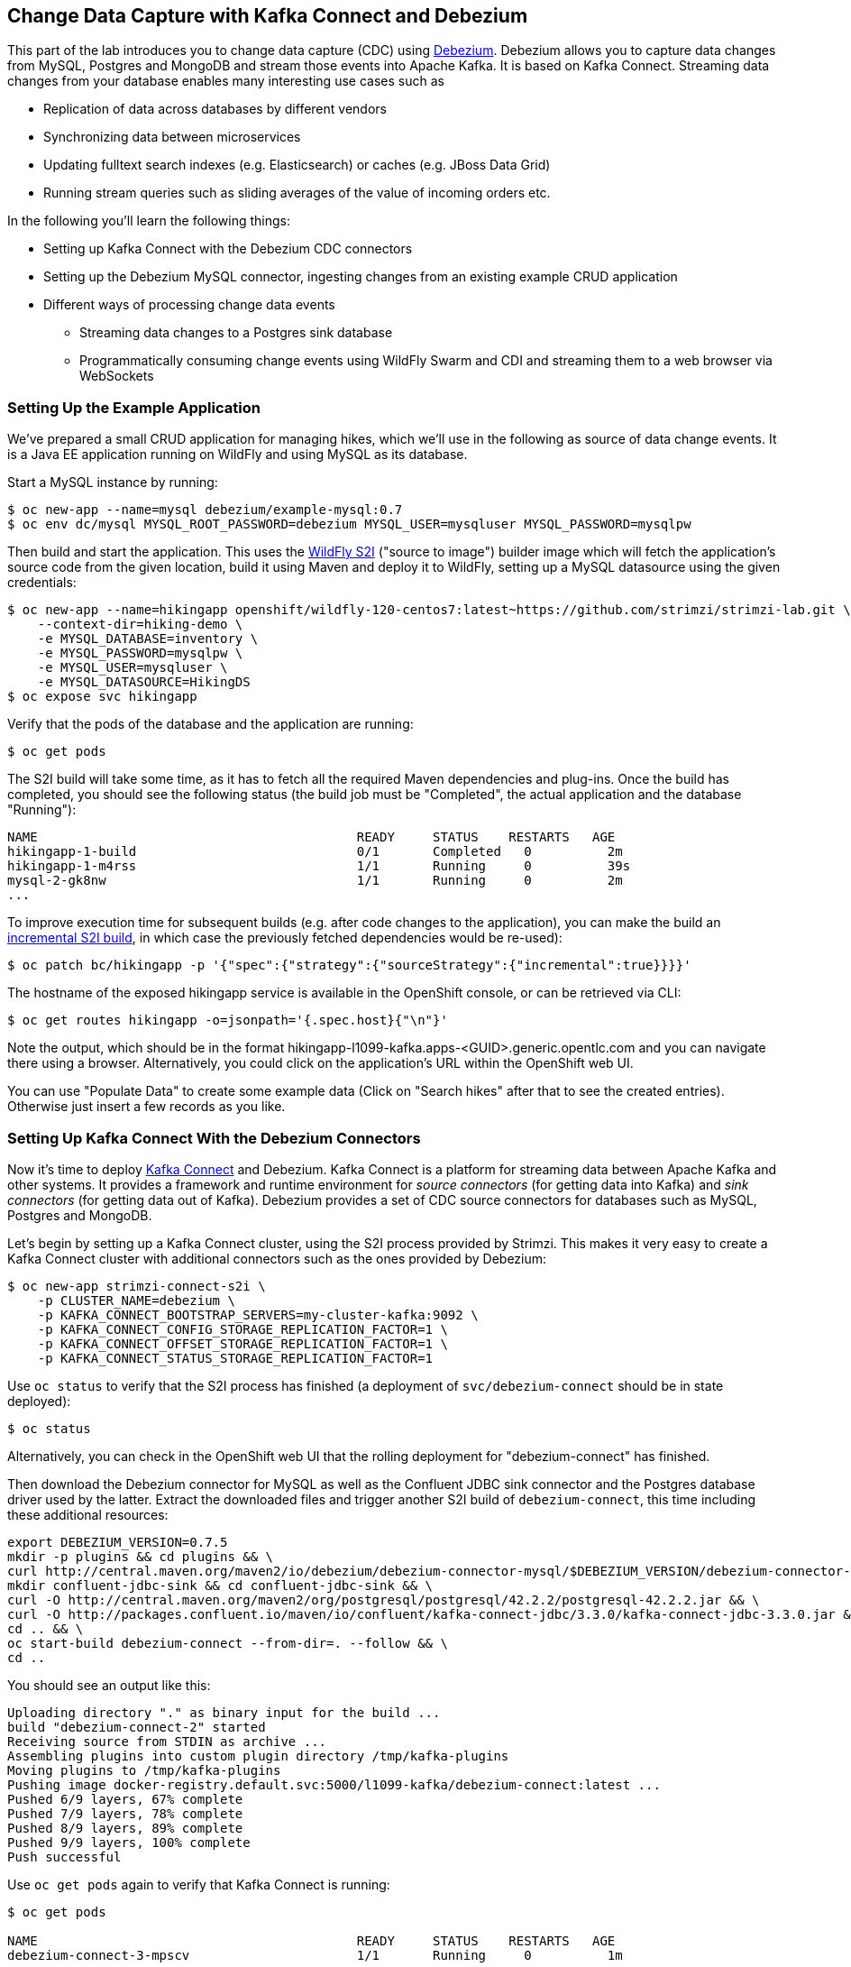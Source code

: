== Change Data Capture with Kafka Connect and Debezium

This part of the lab introduces you to change data capture (CDC) using http://debezium.io/[Debezium].
Debezium allows you to capture data changes from MySQL, Postgres and MongoDB and stream those events into Apache Kafka.
It is based on Kafka Connect.
Streaming data changes from your database enables many interesting use cases such as

* Replication of data across databases by different vendors
* Synchronizing data between microservices
* Updating fulltext search indexes (e.g. Elasticsearch) or caches (e.g. JBoss Data Grid)
* Running stream queries such as sliding averages of the value of incoming orders etc.

In the following you'll learn the following things:

* Setting up Kafka Connect with the Debezium CDC connectors
* Setting up the Debezium MySQL connector, ingesting changes from an existing example CRUD application
* Different ways of processing change data events
** Streaming data changes to a Postgres sink database
** Programmatically consuming change events using WildFly Swarm and CDI and streaming them to a web browser via WebSockets

=== Setting Up the Example Application

We've prepared a small CRUD application for managing hikes, which we'll use in the following as source of data change events.
It is a Java EE application running on WildFly and using MySQL as its database.

Start a MySQL instance by running:

[source, sh]
$ oc new-app --name=mysql debezium/example-mysql:0.7
$ oc env dc/mysql MYSQL_ROOT_PASSWORD=debezium MYSQL_USER=mysqluser MYSQL_PASSWORD=mysqlpw

Then build and start the application.
This uses the https://github.com/openshift-s2i/s2i-wildfly[WildFly S2I] ("source to image") builder image which will fetch the application's source code from the given location, build it using Maven and deploy it to WildFly, setting up a MySQL datasource using the given credentials:

[source,sh]
----
$ oc new-app --name=hikingapp openshift/wildfly-120-centos7:latest~https://github.com/strimzi/strimzi-lab.git \
    --context-dir=hiking-demo \
    -e MYSQL_DATABASE=inventory \
    -e MYSQL_PASSWORD=mysqlpw \
    -e MYSQL_USER=mysqluser \
    -e MYSQL_DATASOURCE=HikingDS
$ oc expose svc hikingapp
----

Verify that the pods of the database and the application are running:

[source,sh]
----
$ oc get pods
----

The S2I build will take some time, as it has to fetch all the required Maven dependencies and plug-ins.
Once the build has completed, you should see the following status
(the build job must be "Completed", the actual application and the database "Running"):

[source,sh]
NAME                                          READY     STATUS    RESTARTS   AGE
hikingapp-1-build                             0/1       Completed   0          2m
hikingapp-1-m4rss                             1/1       Running     0          39s
mysql-2-gk8nw                                 1/1       Running     0          2m
...

To improve execution time for subsequent builds (e.g. after code changes to the application),
you can make the build an https://access.redhat.com/documentation/en-us/openshift_container_platform/3.9/html/developer_guide/builds#source-to-image-strategy-options[incremental S2I build], in which case the previously fetched dependencies would be re-used):

[source,sh]
----
$ oc patch bc/hikingapp -p '{"spec":{"strategy":{"sourceStrategy":{"incremental":true}}}}'
----


The hostname of the exposed hikingapp service is available in the OpenShift console, or can be retrieved via CLI:

[source]
$ oc get routes hikingapp -o=jsonpath='{.spec.host}{"\n"}'

Note the output, which should be in the format hikingapp-l1099-kafka.apps-<GUID>.generic.opentlc.com and you can navigate there using a browser.
Alternatively, you could click on the application's URL within the OpenShift web UI.

You can use "Populate Data" to create some example data (Click on "Search hikes" after that to see the created entries).
Otherwise just insert a few records as you like.

=== Setting Up Kafka Connect With the Debezium Connectors

Now it's time to deploy https://kafka.apache.org/documentation/#connect[Kafka Connect] and Debezium.
Kafka Connect is a platform for streaming data between Apache Kafka and other systems.
It provides a framework and runtime environment for _source connectors_ (for getting data into Kafka)
and _sink connectors_ (for getting data out of Kafka).
Debezium provides a set of CDC source connectors for databases such as MySQL, Postgres and MongoDB.

Let's begin by setting up a Kafka Connect cluster,
using the S2I process provided by Strimzi.
This makes it very easy to create a Kafka Connect cluster with additional connectors such as the ones provided by Debezium:

[source]
----
$ oc new-app strimzi-connect-s2i \
    -p CLUSTER_NAME=debezium \
    -p KAFKA_CONNECT_BOOTSTRAP_SERVERS=my-cluster-kafka:9092 \
    -p KAFKA_CONNECT_CONFIG_STORAGE_REPLICATION_FACTOR=1 \
    -p KAFKA_CONNECT_OFFSET_STORAGE_REPLICATION_FACTOR=1 \
    -p KAFKA_CONNECT_STATUS_STORAGE_REPLICATION_FACTOR=1
----

Use `oc status` to verify that the S2I process has finished
(a deployment of `svc/debezium-connect` should be in state deployed):

[source]
----
$ oc status
----

Alternatively, you can check in the OpenShift web UI that the rolling deployment for "debezium-connect" has finished.

Then download the Debezium connector for MySQL as well as the Confluent JDBC sink connector and the Postgres database driver used by the latter.
Extract the downloaded files and trigger another S2I build of `debezium-connect`, this time including these additional resources:

[source,sh]
----
export DEBEZIUM_VERSION=0.7.5
mkdir -p plugins && cd plugins && \
curl http://central.maven.org/maven2/io/debezium/debezium-connector-mysql/$DEBEZIUM_VERSION/debezium-connector-mysql-$DEBEZIUM_VERSION-plugin.tar.gz | tar xz; \
mkdir confluent-jdbc-sink && cd confluent-jdbc-sink && \
curl -O http://central.maven.org/maven2/org/postgresql/postgresql/42.2.2/postgresql-42.2.2.jar && \
curl -O http://packages.confluent.io/maven/io/confluent/kafka-connect-jdbc/3.3.0/kafka-connect-jdbc-3.3.0.jar && \
cd .. && \
oc start-build debezium-connect --from-dir=. --follow && \
cd ..
----

You should see an output like this:

[source]
----
Uploading directory "." as binary input for the build ...
build "debezium-connect-2" started
Receiving source from STDIN as archive ...
Assembling plugins into custom plugin directory /tmp/kafka-plugins
Moving plugins to /tmp/kafka-plugins
Pushing image docker-registry.default.svc:5000/l1099-kafka/debezium-connect:latest ...
Pushed 6/9 layers, 67% complete
Pushed 7/9 layers, 78% complete
Pushed 8/9 layers, 89% complete
Pushed 9/9 layers, 100% complete
Push successful
----

Use `oc get pods` again to verify that Kafka Connect is running:

[source,sh]
----
$ oc get pods

NAME                                          READY     STATUS    RESTARTS   AGE
debezium-connect-3-mpscv                      1/1       Running     0          1m
...
----

Once that's the case, register an instance of the Debezium MySQL connector using the REST API of Kafka Connect:

[source]
----
$ oc exec -i my-cluster-kafka-0 -- curl -s -X POST \
    -H "Accept:application/json" \
    -H "Content-Type:application/json" \
    http://debezium-connect:8083/connectors -d @- <<'EOF'

{
    "name": "inventory-connector",
    "config": {
        "connector.class": "io.debezium.connector.mysql.MySqlConnector",
        "tasks.max": "1",
        "database.hostname": "mysql",
        "database.port": "3306",
        "database.user": "debezium",
        "database.password": "dbz",
        "database.server.id": "184054",
        "database.server.name": "dbserver1",
        "database.whitelist": "inventory",
        "database.history.kafka.bootstrap.servers": "my-cluster-kafka:9092",
        "database.history.kafka.topic": "schema-changes.inventory"
    }
}
EOF
----

This sets up an instance of Debezium's `io.debezium.connector.mysql.MySqlConnector` class,
using the given credentials.
By specifying the `database.whitelist` option (or, on a more fine-grained level, `table.whitelist`), we can narrow down the set of captured tables.

Kafka Connect’s log file should contain messages regarding execution of initial snapshot (look for log messages like "INFO Step 1 ..."):

[source]
----
$ oc logs $(oc get pods -o name -l app=strimzi-connect-s2i)
----

You can examine CDC messages in Kafka using the console consumer (use Ctrl + C to exit the tool):

[source]
----
$ oc exec -it my-cluster-kafka-0 -- /opt/kafka/bin/kafka-console-consumer.sh \
   --bootstrap-server localhost:9092 \
   --from-beginning \
   --property print.key=true \
   --topic dbserver1.inventory.Hike
----

You should see messages comprising of a key and a value like the following (formatted for the sake readability),
representing the `Hike` records as per the initial snapshot.

Key:

[source]
----
{
    "schema": {
        "type": "struct",
        "fields": [
            {
                "type": "int64",
                "optional": false,
                "field": "id"
            }
        ],
        "optional": false,
        "name": "dbserver1.inventory.Hike.Key"
    },
    "payload": {
        "id": 4
    }
}
----

Value:

[source]
----
{
    "schema": {
        "type": "struct",
        "fields": [
            {
                "type": "struct",
                "fields": [
                    {
                        "type": "int64",
                        "optional": false,
                        "field": "id"
                    },
                    {
                        "type": "string",
                        "optional": false,
                        "field": "destination"
                    },
                    {
                        "type": "string",
                        "optional": false,
                        "field": "start"
                    },
                    {
                        "type": "int64",
                        "optional": true,
                        "field": "recommendedTrip_id"
                    }
                ],
                "optional": true,
                "name": "dbserver1.inventory.Hike.Value",
                "field": "before"
            },
            {
                "type": "struct",
                "fields": [
                    {
                        "type": "int64",
                        "optional": false,
                        "field": "id"
                    },
                    {
                        "type": "string",
                        "optional": false,
                        "field": "destination"
                    },
                    {
                        "type": "string",
                        "optional": false,
                        "field": "start"
                    },
                    {
                        "type": "int64",
                        "optional": true,
                        "field": "recommendedTrip_id"
                    }
                ],
                "optional": true,
                "name": "dbserver1.inventory.Hike.Value",
                "field": "after"
            },
            {
                "type": "struct",
                "fields": [
                    {
                        "type": "string",
                        "optional": true,
                        "field": "version"
                    },
                    {
                        "type": "string",
                        "optional": false,
                        "field": "name"
                    },
                    {
                        "type": "int64",
                        "optional": false,
                        "field": "server_id"
                    },
                    {
                        "type": "int64",
                        "optional": false,
                        "field": "ts_sec"
                    },
                    {
                        "type": "string",
                        "optional": true,
                        "field": "gtid"
                    },
                    {
                        "type": "string",
                        "optional": false,
                        "field": "file"
                    },
                    {
                        "type": "int64",
                        "optional": false,
                        "field": "pos"
                    },
                    {
                        "type": "int32",
                        "optional": false,
                        "field": "row"
                    },
                    {
                        "type": "boolean",
                        "optional": true,
                        "default": false,
                        "field": "snapshot"
                    },
                    {
                        "type": "int64",
                        "optional": true,
                        "field": "thread"
                    },
                    {
                        "type": "string",
                        "optional": true,
                        "field": "db"
                    },
                    {
                        "type": "string",
                        "optional": true,
                        "field": "table"
                    }
                ],
                "optional": false,
                "name": "io.debezium.connector.mysql.Source",
                "field": "source"
            },
            {
                "type": "string",
                "optional": false,
                "field": "op"
            },
            {
                "type": "int64",
                "optional": true,
                "field": "ts_ms"
            }
        ],
        "optional": false,
        "name": "dbserver1.inventory.Hike.Envelope"
    },
    "payload": {
        "before": null,
        "after": {
            "id": 4,
            "destination": "Yovimpa Pass",
            "start": "Rainbow Point",
            "recommendedTrip_id": 2
        },
        "source": {
            "version": "0.7.5",
            "name": "dbserver1",
            "server_id": 0,
            "ts_sec": 0,
            "gtid": null,
            "file": "mysql-bin.000003",
            "pos": 6196,
            "row": 0,
            "snapshot": true,
            "thread": null,
            "db": "inventory",
            "table": "Hike"
        },
        "op": "c",
        "ts_ms": 1524146925953
    }
}
----

Message key and value use JSON (the binary Avro format could be used alternatively),
and both contain a payload as well as a schema describing the structure of the payload.

The key's payload resembles the primary key of the represented record.
The value's payload contains information of

* the old state of the changed row (`before`, which is null in the case of an insert or record created during snapshotting)
* the new state of the changed row (`after`)
* metadata such as the table and database name, a timestamp etc.

If you now use the web app to insert, update or delete records while keeping the console consumer running, you'll see how corresponding CDC messages arrive in the topic.

Using the Kafka Connect REST API, you also can query the list of connectors, query the status of a given connector, delete a connector and more:

[source]
----
# List all connectors
$ oc exec -i my-cluster-kafka-0 -- curl -s -X GET \
    -H "Accept:application/json" \
    -H "Content-Type:application/json" \
    http://debezium-connect:8083/connectors
----

[source]
----
# Get status of "inventory-connector"
$ oc exec -i my-cluster-kafka-0 -- curl -s -X GET \
    -H "Accept:application/json" \
    -H "Content-Type:application/json" \
    http://debezium-connect:8083/connectors/inventory-connector/status
----

[source]
----
# Delete "inventory-connector" (don't run it, as we'll still need the connector in the following)
$ oc exec -i my-cluster-kafka-0 -- curl -s -X DELETE \
    -H "Accept:application/json" \
    -H "Content-Type:application/json" \
    http://debezium-connect:8083/connectors/inventory-connector
----

=== Processing Change Data Events

Examining change events in the Kafka console is a good first step,
but eventually we'd like to consume the events in a more meaningful way.

In the following different ways for consuming events are explored.
You can choose the one you are most interested in or walk through all the alternatives,
as your preference.

==== Streaming Data Changes to a Postgres Sink Database

To stream data changes into another database, no manual programming effort is needed.
Instead, the Confluent JDBC sink connector for Kafka Connect can be used to data into a target database.

So let's set up another database (Postgres in this case) and stream the data changes there.

[source]
----
$ oc new-app \
    -e POSTGRESQL_USER=postgresuser \
    -e POSTGRESQL_PASSWORD=postgrespw \
    -e POSTGRESQL_DATABASE=inventory \
    centos/postgresql-95-centos7
----

Once the database has started (use `oc get pods` to verify that Postgres is running), register an instance of the Confluent JDBC sink connector:

[source]
----
$ oc exec -i my-cluster-kafka-0 -- curl -X POST \
    -H "Accept:application/json" \
    -H "Content-Type:application/json" \
    http://debezium-connect:8083/connectors -d @- <<'EOF'
{
    "name": "jdbc-sink",
    "config": {
        "connector.class": "io.confluent.connect.jdbc.JdbcSinkConnector",
        "tasks.max": "1",
        "topics": "dbserver1.inventory.Hike",
        "connection.url": "jdbc:postgresql://postgresql-95-centos7:5432/inventory?user=postgresuser&password=postgrespw",
        "transforms": "unwrap",
        "transforms.unwrap.type": "io.debezium.transforms.UnwrapFromEnvelope",
        "auto.create": "true",
        "insert.mode": "upsert",
        "pk.fields": "id",
        "pk.mode": "record_value"
    }
}
EOF
----

This sets up an an instance of `io.confluent.connect.jdbc.JdbcSinkConnector`,
listening to the `dbserver1.inventory.Hike` and streaming all data changes to the given database connection.
As this sink connector just expects the effective state of changed rows
(i.e. the "after" part from the Debezium data change messages),
only this part is extracted using Debezium's `UnwrapFromEnvelope` SMT (single message transform).

With the sink connector being set up, we can take a look into the Postgres database and see how the table changes are propgated there.
Get a shell on the pod of the Postgres service:

[source,sh]
----
$ oc rsh $(oc get pods -o name -l app=postgresql-95-centos7)
----

Run a query to get all records from the table corresponding to the monitored topic:

[source,sh]
----
psql -U postgresuser inventory -c 'select * from "dbserver1.inventory.Hike"'
----

As you alter records in the source web application,
you'll see how the table in Postgres gets updated accordingly, if you re-execute the query.
Note that `DELETE` operations currently cannot be propagated, as they are not yet supported by the Confluent JDBC sink connector.

To leave the shell on the Postgres pod, run:

[source]
----
exit
----

As an experiment, you also can explore how the streaming approach ensures a loose coupling of the involved components.
Scale down the pods of the "strimzi-connect-s2i" application to 0:

[source]
----
$ oc scale --replicas=0 dc/debezium-connect
----

You'll still be able to edit records in the source application,
but as Kafka Connect - and with it Debezium - isn't running,
the changes won't be propagated to the sink database.

Once Kafka Connect is restarted again, the connector will automatically pick up where it left before and after a while,
you'll see all changes that had occurred in the connector's downtime in the sink database:

[source]
----
$ oc scale --replicas=1 dc/debezium-connect
----

==== Consuming Data Change Events With WildFly Swarm

Finally, let's explore how to consume the Debezium events in a custom application and forward them to a web UI using WebSockets.

The example application for that is based on http://wildfly-swarm.io/[WildFly Swarm],
which provides an alternative approach for packaging and running Java EE applications.
Instead of deploying to an application server, WildFly Swarm creates a self-contained executable JAR
which contains your application and just those parts of the Java EE platform which it requires.

The application sources are provided at the lab's https://github.com/strimzi/strimzi-lab/tree/master/debezium-swarm-demo[GitHub repo].
Again we're using an S2I process for building and deploying the application:

[source,sh]
----
$ oc new-app --name=websocketsinkapp fabric8/s2i-java:latest~https://github.com/strimzi/strimzi-lab.git \
    --context-dir=debezium-swarm-demo \
    -e MYSQL_DATABASE=inventory \
    -e AB_PROMETHEUS_OFF=true \
    -e KAFKA_SERVICE_HOST=my-cluster-kafka \
    -e KAFKA_SERVICE_PORT=9092

# Make subsequent builds of the application executing faster
$ oc patch bc/websocketsinkapp -p '{"spec":{"strategy":{"sourceStrategy":{"incremental":true}}}}'
----

In this case we're using the https://hub.docker.com/r/fabric8/s2i-java/[Java S2I image] provided by the fabric8 project.
(Note there's commercial support available for running WildFly Swarm applications on OpenShift in form of the https://developers.redhat.com/products/rhoar/overview/[RHOAR product]).

We still need to expose port 8080 for the application and set up a route for it
(as that's not done automatically by the S2I builder image).
To do so, use `oc patch` and expose a route for the service like so:

[source]
----
$ oc patch service websocketsinkapp -p '{ "spec" : { "ports" : [{ "name" : "8080-tcp", "port" : 8080, "protocol" : "TCP", "targetPort" : 8080 }] } } }'

$ oc expose svc websocketsinkapp
----

To consume the Debezium CDC events from the Kafka topic,
the application uses a https://github.com/aerogear/kafka-cdi[kafka-cdi], a CDI portable extension provided by the AeroGear project.
This happens in the https://github.com/strimzi/strimzi-lab/blob/master/debezium-swarm-demo/src/main/java/com/example/dbzdemo/ws/WebSocketChangeEventHandler.java[WebSocketChangeEventHandler] class.
All it then needs to do is to push all incoming events via WebSockets to all connected clients.
For that purpose, the https://github.com/strimzi/strimzi-lab/blob/master/debezium-swarm-demo/src/main/java/com/example/dbzdemo/ws/ChangeEventsWebsocketEndpoint.java[ChangeEventsWebsocketEndpoint] class registers all clients with the event handler upon connection creation.

Wait until the S2I build has finished and the application is running
(again this initial build will take a few minutes for downloading all required dependencies, while future incremental ones will be faster).

[source,sh]
$ oc get pods

NAME                                          READY     STATUS    RESTARTS   AGE
websocketsinkapp-1-build                      0/1       Completed   0          5m
websocketsinkapp-1-hkxgb                      1/1       Running     0          3m
...

Once the application is running, get its URL by executing:

[source]
$ oc get routes websocketsinkapp -o=jsonpath='{.spec.host}{"\n"}'

Open that URL in a browser, it should be in the form http://websocketsinkapp-l1099-kafka.apps-<GUID>.generic.opentlc.com/.

Modify some entries in the CRUD application and observe how the change events are propagated to the other browser window via WebSockets in near-realtime.

=== Summary

In this part of the lab you've learned about the concept of change data capture and how to implement it using Debezium and Kafka (Connect).
You've set up the Debezium connector for MySQL to ingest changes of an existing Java EE application,
without requiring any code changes to that application.
Then you've explored different ways for consuming the change events:
using Kafka Connect and the JDBC sink adaptor to simply stream the data into a Postgres database
and using WildFly Swarm and CDI to consume change events programmatically and relay them to a web browser using WebSockets.

To learn more about Debezium, refer to its homepage http://debezium.io[http://debezium.io],
where you can find an extensive tutorial, documentation and more.
